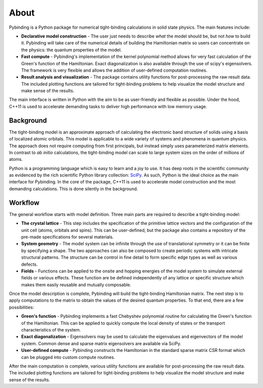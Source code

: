 About
=====

.. meta::
   :description: Pybinding is a Python package for numerical tight-binding calculations.
                 It features easy model construction, fast compute and result visualization tools.
   :keywords: tight-binding code, python, condensed matter theory, solid state physics

Pybinding is a Python package for numerical tight-binding calculations in solid state physics.
The main features include:

* **Declarative model construction** - The user just needs to describe *what* the model should be,
  but not *how* to build it. Pybinding will take care of the numerical details of building the
  Hamiltonian matrix so users can concentrate on the physics: the quantum properties of the model.

* **Fast compute** - Pybinding's implementation of the kernel polynomial method allows for very
  fast calculation of the Green's function of the Hamiltonian. Exact diagonalization is also
  available through the use of scipy's eigensolvers. The framework is very flexible and allows
  the addition of user-defined computation routines.

* **Result analysis and visualization** - The package contains utility functions for post-processing
  the raw result data. The included plotting functions are tailored for tight-binding problems to
  help visualize the model structure and make sense of the results.

The main interface is written in Python with the aim to be as user-friendly and flexible as
possible. Under the hood, C++11 is used to accelerate demanding tasks to deliver high performance
with low memory usage.


Background
----------

The tight-binding model is an approximate approach of calculating the electronic band structure
of solids using a basis of localized atomic orbitals. This model is applicable to a wide variety
of systems and phenomena in quantum physics. The approach does not require computing from first
principals, but instead simply uses parameterized matrix elements. In contrast to *ab initio*
calculations, the tight-binding model can scale to large system sizes on the order of millions
of atoms.

Python is a programming language which is easy to learn and a joy to use. It has deep roots in
the scientific community as evidenced by the rich scientific Python library collection: `SciPy
<http://www.scipy.org/>`_. As such, Python is the ideal choice as the main interface for Pybinding.
In the core of the package, C++11 is used to accelerate model construction and the most demanding
calculations. This is done silently in the background.


Workflow
--------

The general workflow starts with model definition. Three main parts are required to describe a
tight-binding model:

* **The crystal lattice** - This step includes the specification of the primitive lattice vectors
  and the configuration of the unit cell (atoms, orbitals and spins). This can be user-defined,
  but the package also contains a repository of the pre-made specifications for several materials.

* **System geometry** - The model system can be infinite through the use of translational symmetry
  or it can be finite by specifying a shape. The two approaches can also be composed to create
  periodic systems with intricate structural patterns. The structure can be control in fine detail
  to form specific edge types as well as various defects.

* **Fields** - Functions can be applied to the onsite and hopping energies of the model system
  to simulate external fields or various effects. These function are be defined independently
  of any lattice or specific structure which makes them easily reusable and mutually composable.

Once the model description is complete, Pybinding will build the tight-binding Hamiltonian matrix.
The next step is to apply computations to the matrix to obtain the values of the desired quantum
properties. To that end, there are a few possibilities:

* **Green's function** - Pybinding implements a fast Chebyshev polynomial routine for calculating
  the Green's function of the Hamiltonian. This can be applied to quickly compute the local density
  of states or the transport characteristics of the system.

* **Exact diagonalization** - Eigensolvers may be used to calculate the eigenvalues and
  eigenvectors of the model system. Common dense and sparse matrix eigensolvers are available
  via SciPy.

* **User-defined compute** - Pybinding constructs the Hamiltonian in the standard sparse matrix
  CSR format which can be plugged into custom compute routines.

After the main computation is complete, various utility functions are available for post-processing
the raw result data. The included plotting functions are tailored for tight-binding problems to
help visualize the model structure and make sense of the results.
